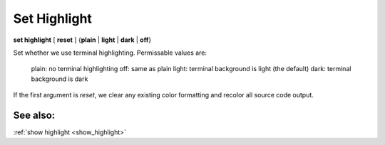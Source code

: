 .. _set_highlight:

Set Highlight
-------------
**set highlight** [ **reset** ] {**plain** | **light** | **dark** | **off**}

Set whether we use terminal highlighting. Permissable values are:

       plain:  no terminal highlighting
       off:    same as plain
       light:  terminal background is light (the default)
       dark:   terminal background is dark

If the first argument is *reset*, we clear any existing color formatting
and recolor all source code output.

See also:
+++++++++

:ref:`show highlight <show_highlight>`
